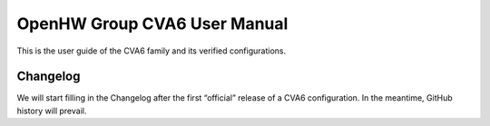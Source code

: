 ﻿..
   Copyright (c) 2023 OpenHW Group
   Copyright (c) 2023 Thales DIS design services SAS

   SPDX-License-Identifier: Apache-2.0 WITH SHL-2.1

.. Level 1
   =======

   Level 2
   -------

   Level 3
   ~~~~~~~

   Level 4
   ^^^^^^^

.. _cva6_user_guide:

OpenHW Group CVA6 User Manual
=============================
This is the user guide of the CVA6 family and its verified configurations.

Changelog
---------
We will start filling in the Changelog after the first “official” release of a CVA6 configuration. In the meantime, GitHub history will prevail.

